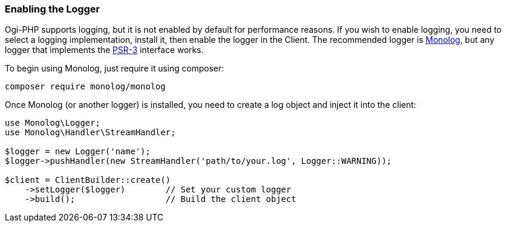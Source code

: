 [[enabling_logger]]
=== Enabling the Logger

Ogi-PHP supports logging, but it is not enabled by default for
performance reasons. If you wish to enable logging, you need to select a logging 
implementation, install it, then enable the logger in the Client. The 
recommended logger is https://github.com/Seldaek/monolog[Monolog], but any 
logger that implements the https://www.php-fig.org/psr/psr-3/[PSR-3] interface works.

To begin using Monolog, just require it using composer:

[source,shell]
----------------------------
composer require monolog/monolog
----------------------------

Once Monolog (or another logger) is installed, you need to create a log object 
and inject it into the client:

[source,php]
----
use Monolog\Logger;
use Monolog\Handler\StreamHandler;

$logger = new Logger('name');
$logger->pushHandler(new StreamHandler('path/to/your.log', Logger::WARNING));

$client = ClientBuilder::create()       
    ->setLogger($logger)        // Set your custom logger
    ->build();                  // Build the client object
----
